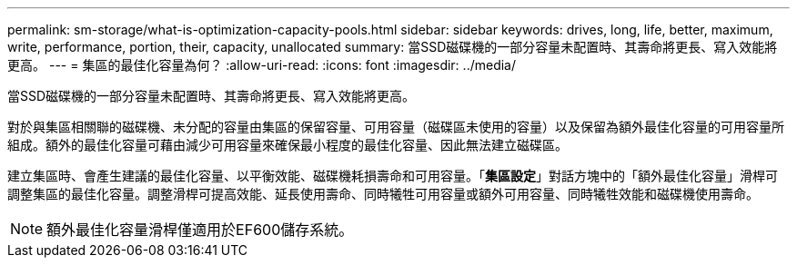 ---
permalink: sm-storage/what-is-optimization-capacity-pools.html 
sidebar: sidebar 
keywords: drives, long, life, better, maximum, write, performance, portion, their, capacity, unallocated 
summary: 當SSD磁碟機的一部分容量未配置時、其壽命將更長、寫入效能將更高。 
---
= 集區的最佳化容量為何？
:allow-uri-read: 
:icons: font
:imagesdir: ../media/


[role="lead"]
當SSD磁碟機的一部分容量未配置時、其壽命將更長、寫入效能將更高。

對於與集區相關聯的磁碟機、未分配的容量由集區的保留容量、可用容量（磁碟區未使用的容量）以及保留為額外最佳化容量的可用容量所組成。額外的最佳化容量可藉由減少可用容量來確保最小程度的最佳化容量、因此無法建立磁碟區。

建立集區時、會產生建議的最佳化容量、以平衡效能、磁碟機耗損壽命和可用容量。「*集區設定*」對話方塊中的「額外最佳化容量」滑桿可調整集區的最佳化容量。調整滑桿可提高效能、延長使用壽命、同時犧牲可用容量或額外可用容量、同時犧牲效能和磁碟機使用壽命。

[NOTE]
====
額外最佳化容量滑桿僅適用於EF600儲存系統。

====